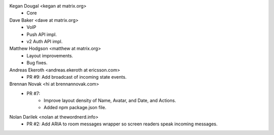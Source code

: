 Kegan Dougal <kegan at matrix.org>
 * Core

Dave Baker <dave at matrix.org>
 * VoIP
 * Push API impl.
 * v2 Auth API impl.

Matthew Hodgson <matthew at matrix.org>
 * Layout improvements.
 * Bug fixes.

Andreas Ekeroth <andreas.ekeroth at ericsson.com>
 * PR #9: Add broadcast of incoming state events.

Brennan Novak <hi at brennannovak.com>
 * PR #7: 
    - Improve layout density of Name, Avatar, and Date, and Actions.
    - Added npm package.json file.

Nolan Darilek <nolan at thewordnerd.info>
 * PR #2: Add ARIA to room messages wrapper so screen readers speak incoming
   messages.
